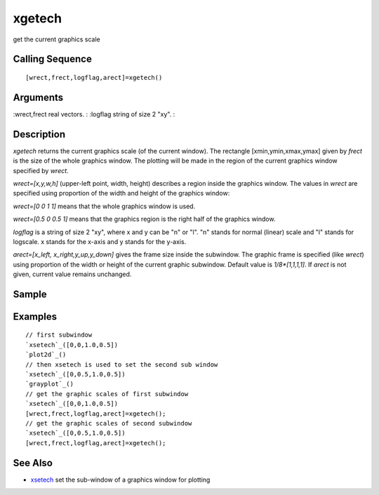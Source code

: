 


xgetech
=======

get the current graphics scale



Calling Sequence
~~~~~~~~~~~~~~~~


::

    [wrect,frect,logflag,arect]=xgetech()




Arguments
~~~~~~~~~

:wrect,frect real vectors.
: :logflag string of size 2 "xy".
:



Description
~~~~~~~~~~~

`xgetech` returns the current graphics scale (of the current window).
The rectangle [xmin,ymin,xmax,ymax] given by `frect` is the size of
the whole graphics window. The plotting will be made in the region of
the current graphics window specified by `wrect`.

`wrect=[x,y,w,h]` (upper-left point, width, height) describes a region
inside the graphics window. The values in `wrect` are specified using
proportion of the width and height of the graphics window:

`wrect=[0 0 1 1]` means that the whole graphics window is used.

`wrect=[0.5 0 0.5 1]` means that the graphics region is the right half
of the graphics window.

`logflag` is a string of size 2 "xy", where x and y can be "n" or "l".
"n" stands for normal (linear) scale and "l" stands for logscale. x
stands for the x-axis and y stands for the y-axis.

`arect=[x_left, x_right,y_up,y_down]` gives the frame size inside the
subwindow. The graphic frame is specified (like `wrect`) using
proportion of the width or height of the current graphic subwindow.
Default value is `1/8*[1,1,1,1]`. If `arect` is not given, current
value remains unchanged.



Sample
~~~~~~



Examples
~~~~~~~~


::

    // first subwindow 
    `xsetech`_([0,0,1.0,0.5])
    `plot2d`_()
    // then xsetech is used to set the second sub window 
    `xsetech`_([0,0.5,1.0,0.5])
    `grayplot`_()
    // get the graphic scales of first subwindow 
    `xsetech`_([0,0,1.0,0.5])
    [wrect,frect,logflag,arect]=xgetech();
    // get the graphic scales of second subwindow 
    `xsetech`_([0,0.5,1.0,0.5])
    [wrect,frect,logflag,arect]=xgetech();




See Also
~~~~~~~~


+ `xsetech`_ set the sub-window of a graphics window for plotting


.. _xsetech: xsetech.html


